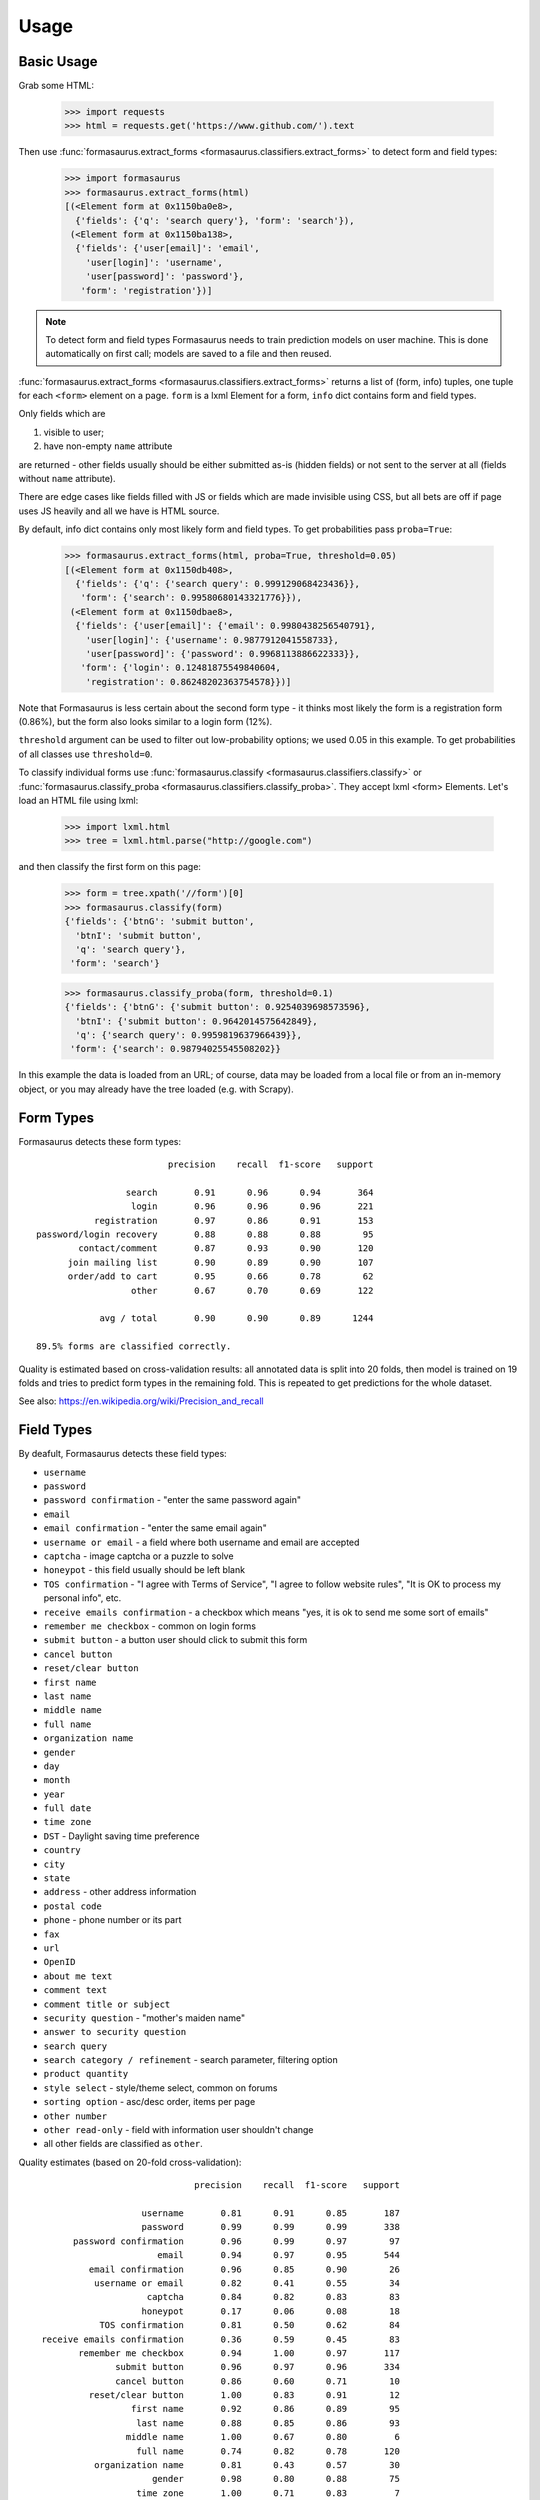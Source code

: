 Usage
=====

Basic Usage
-----------

Grab some HTML:

    >>> import requests
    >>> html = requests.get('https://www.github.com/').text

Then use :func:`formasaurus.extract_forms <formasaurus.classifiers.extract_forms>`
to detect form and field types:

    >>> import formasaurus
    >>> formasaurus.extract_forms(html)
    [(<Element form at 0x1150ba0e8>,
      {'fields': {'q': 'search query'}, 'form': 'search'}),
     (<Element form at 0x1150ba138>,
      {'fields': {'user[email]': 'email',
        'user[login]': 'username',
        'user[password]': 'password'},
       'form': 'registration'})]

.. note::

    To detect form and field types Formasaurus needs to train prediction
    models on user machine. This is done automatically on first call;
    models are saved to a file and then reused.

:func:`formasaurus.extract_forms <formasaurus.classifiers.extract_forms>`
returns a list of (form, info) tuples, one tuple for each ``<form>``
element on a page. ``form`` is a lxml Element for a form,
``info`` dict contains form and field types.

Only fields which are

1. visible to user;
2. have non-empty ``name`` attribute

are returned - other fields usually should be either submitted as-is
(hidden fields) or not sent to the server at all (fields without
``name`` attribute).

There are edge cases like fields filled with JS or fields which are made
invisible using CSS, but all bets are off if page uses JS heavily and all
we have is HTML source.

By default, info dict contains only most likely form and field types.
To get probabilities pass ``proba=True``:

    >>> formasaurus.extract_forms(html, proba=True, threshold=0.05)
    [(<Element form at 0x1150db408>,
      {'fields': {'q': {'search query': 0.999129068423436}},
       'form': {'search': 0.99580680143321776}}),
     (<Element form at 0x1150dbae8>,
      {'fields': {'user[email]': {'email': 0.9980438256540791},
        'user[login]': {'username': 0.9877912041558733},
        'user[password]': {'password': 0.9968113886622333}},
       'form': {'login': 0.12481875549840604,
        'registration': 0.86248202363754578}})]

Note that Formasaurus is less certain about the second form type - it thinks
most likely the form is a registration form (0.86%), but the form
also looks similar to a login form (12%).

``threshold`` argument can be used to filter out low-probability options;
we used 0.05 in this example. To get probabilities of all classes use
``threshold=0``.

To classify individual forms use
:func:`formasaurus.classify <formasaurus.classifiers.classify>`
or :func:`formasaurus.classify_proba <formasaurus.classifiers.classify_proba>`.
They accept lxml <form> Elements. Let's load an HTML file using lxml:

    >>> import lxml.html
    >>> tree = lxml.html.parse("http://google.com")

and then classify the first form on this page:

    >>> form = tree.xpath('//form')[0]
    >>> formasaurus.classify(form)
    {'fields': {'btnG': 'submit button',
      'btnI': 'submit button',
      'q': 'search query'},
     'form': 'search'}

    >>> formasaurus.classify_proba(form, threshold=0.1)
    {'fields': {'btnG': {'submit button': 0.9254039698573596},
      'btnI': {'submit button': 0.9642014575642849},
      'q': {'search query': 0.9959819637966439}},
     'form': {'search': 0.98794025545508202}}

In this example the data is loaded from an URL; of course, data may be
loaded from a local file or from an in-memory object, or you may already
have the tree loaded (e.g. with Scrapy).

Form Types
----------

Formasaurus detects these form types::

                             precision    recall  f1-score   support

                     search       0.91      0.96      0.94       364
                      login       0.96      0.96      0.96       221
               registration       0.97      0.86      0.91       153
    password/login recovery       0.88      0.88      0.88        95
            contact/comment       0.87      0.93      0.90       120
          join mailing list       0.90      0.89      0.90       107
          order/add to cart       0.95      0.66      0.78        62
                      other       0.67      0.70      0.69       122

                avg / total       0.90      0.90      0.89      1244

    89.5% forms are classified correctly.

Quality is estimated based on cross-validation results:
all annotated data is split into 20 folds, then model is trained on 19 folds
and tries to predict form types in the remaining fold. This is repeated to get
predictions for the whole dataset.

See also: https://en.wikipedia.org/wiki/Precision_and_recall

Field Types
-----------

By deafult, Formasaurus detects these field types:

* ``username``
* ``password``
* ``password confirmation`` - "enter the same password again"
* ``email``
* ``email confirmation`` - "enter the same email again"
* ``username or email`` - a field where both username and email are accepted
* ``captcha`` - image captcha or a puzzle to solve
* ``honeypot`` - this field usually should be left blank
* ``TOS confirmation`` - "I agree with Terms of Service",
  "I agree to follow website rules", "It is OK to process my personal info", etc.
* ``receive emails confirmation`` - a checkbox which means
  "yes, it is ok to send me some sort of emails"
* ``remember me checkbox`` - common on login forms
* ``submit button`` - a button user should click to submit this form
* ``cancel button``
* ``reset/clear button``
* ``first name``
* ``last name``
* ``middle name``
* ``full name``
* ``organization name``
* ``gender``
* ``day``
* ``month``
* ``year``
* ``full date``
* ``time zone``
* ``DST`` - Daylight saving time preference
* ``country``
* ``city``
* ``state``
* ``address`` - other address information
* ``postal code``
* ``phone`` - phone number or its part
* ``fax``
* ``url``
* ``OpenID``
* ``about me text``
* ``comment text``
* ``comment title or subject``
* ``security question`` - "mother's maiden name"
* ``answer to security question``
* ``search query``
* ``search category / refinement`` - search parameter, filtering option
* ``product quantity``
* ``style select`` - style/theme select, common on forums
* ``sorting option`` - asc/desc order, items per page
* ``other number``
* ``other read-only`` - field with information user shouldn't change
* all other fields are classified as ``other``.

Quality estimates (based on 20-fold cross-validation)::

                                  precision    recall  f1-score   support

                        username       0.81      0.91      0.85       187
                        password       0.99      0.99      0.99       338
           password confirmation       0.96      0.99      0.97        97
                           email       0.94      0.97      0.95       544
              email confirmation       0.96      0.85      0.90        26
               username or email       0.82      0.41      0.55        34
                         captcha       0.84      0.82      0.83        83
                        honeypot       0.17      0.06      0.08        18
                TOS confirmation       0.81      0.50      0.62        84
     receive emails confirmation       0.36      0.59      0.45        83
            remember me checkbox       0.94      1.00      0.97       117
                   submit button       0.96      0.97      0.96       334
                   cancel button       0.86      0.60      0.71        10
              reset/clear button       1.00      0.83      0.91        12
                      first name       0.92      0.86      0.89        95
                       last name       0.88      0.85      0.86        93
                     middle name       1.00      0.67      0.80         6
                       full name       0.74      0.82      0.78       120
               organization name       0.81      0.43      0.57        30
                          gender       0.98      0.80      0.88        75
                       time zone       1.00      0.71      0.83         7
                             DST       1.00      1.00      1.00         5
                         country       0.85      0.72      0.78        47
                            city       0.95      0.68      0.79        53
                           state       1.00      0.63      0.77        38
                         address       0.75      0.64      0.69        84
                     postal code       0.95      0.79      0.87        78
                           phone       0.83      0.85      0.84       102
                             fax       1.00      1.00      1.00         8
                             url       0.88      0.66      0.75        32
                          OpenID       1.00      0.75      0.86         4
                   about me text       0.50      0.33      0.40        12
                    comment text       0.86      0.93      0.89       121
        comment title or subject       0.67      0.45      0.53       121
               security question       1.00      0.44      0.62         9
     answer to security question       0.80      0.57      0.67         7
                    search query       0.89      0.95      0.92       350
    search category / refinement       0.91      0.87      0.89       376
                product quantity       0.98      0.84      0.90        55
                    style select       0.93      1.00      0.97        14
                  sorting option       0.87      0.50      0.63        26
                    other number       0.27      0.15      0.19        27
                       full date       0.47      0.35      0.40        20
                             day       0.96      0.88      0.92        25
                           month       0.96      0.89      0.92        27
                            year       0.97      0.88      0.92        34
                 other read-only       1.00      0.42      0.59        24
                           other       0.65      0.78      0.71       710

                     avg / total       0.85      0.84      0.83      4802

    83.7% fields are classified correctly.
    All fields are classified correctly in 75.3% forms.
